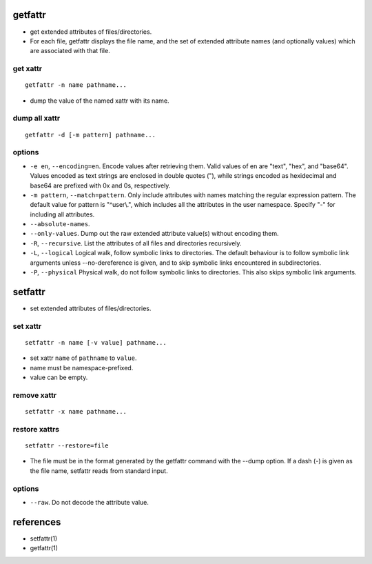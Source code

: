 getfattr
========
- get extended attributes of files/directories.

- For each file, getfattr displays the file name, and the set of extended
  attribute names (and optionally values) which are associated with that file.

get xattr
---------
::

  getfattr -n name pathname...

- dump the value of the named xattr with its name.

dump all xattr
--------------
::

  getfattr -d [-m pattern] pathname...


options
-------
- ``-e en``, ``--encoding=en``. Encode  values  after  retrieving  them.
  Valid  values  of en are "text", "hex", and "base64".  Values encoded as text
  strings are enclosed in double quotes ("), while  strings  encoded  as
  hexidecimal  and base64 are prefixed with 0x and 0s, respectively.

- ``-m pattern``, ``--match=pattern``. Only include attributes with names
  matching the regular expression pattern. The default value for  pattern  is
  "^user\\.", which includes all the attributes in the user namespace. Specify
  "-" for including all attributes.

- ``--absolute-names``.

- ``--only-values``. Dump out the raw extended attribute value(s) without
  encoding them.

- ``-R``, ``--recursive``. List the attributes of all files and directories
  recursively.

- ``-L``, ``--logical`` Logical  walk,  follow  symbolic links to directories.
  The default behaviour is to follow symbolic link arguments unless
  --no-dereference is given, and to skip symbolic links  encountered in
  subdirectories.

- ``-P``, ``--physical`` Physical  walk,  do  not follow symbolic links to
  directories.  This also skips symbolic link arguments.

setfattr
========
- set extended attributes of files/directories.

set xattr
---------
::

  setfattr -n name [-v value] pathname...

- set xattr ``name`` of ``pathname`` to ``value``.

- name must be namespace-prefixed.

- value can be empty.

remove xattr
------------
::

  setfattr -x name pathname...

restore xattrs
--------------
::

  setfattr --restore=file

- The file must be in the format generated by the  getfattr  command  with the
  --dump  option.   If a dash (-) is given as the file name, setfattr reads
  from standard input.

options
-------
- ``--raw``. Do not decode the attribute value.

references
==========
- setfattr(1)

- getfattr(1)
